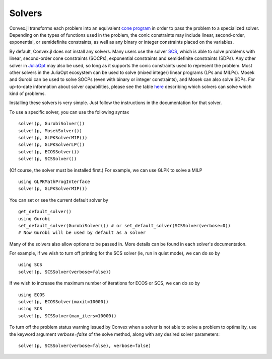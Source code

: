 =====================================
Solvers
=====================================

Convex.jl transforms each problem into an equivalent `cone program <http://mathprogbasejl.readthedocs.org/en/latest/conic.html>`_ in order to pass the problem to a specialized solver.
Depending on the types of functions used in the problem, the conic constraints may include linear, second-order, exponential, or semidefinite constraints, as well as any binary or integer constraints placed on the variables.

By default, Convex.jl does not install any solvers. Many users use the solver `SCS <https://github.com/JuliaOpt/SCS.jl>`_, which is able to solve problems with linear, second-order cone constraints (SOCPs), exponential constraints and semidefinite constraints (SDPs).
Any other solver in `JuliaOpt <http://www.juliaopt.org/>`_ may also be used, so long as it supports the conic constraints used to represent the problem.
Most other solvers in the JuliaOpt ecosystem can be used to solve (mixed integer) linear programs (LPs and MILPs).
Mosek and Gurobi can be used to solve SOCPs (even with binary or integer constraints), and Mosek can also solve SDPs.
For up-to-date information about solver capabilities, please see the table `here <http://www.juliaopt.org/>`_
describing which solvers can solve which kind of problems.

Installing these solvers is very simple. Just follow the instructions in the documentation for that solver.

To use a specific solver, you can use the following syntax
::

	solve!(p, GurobiSolver())
	solve!(p, MosekSolver())
	solve!(p, GLPKSolverMIP())
	solve!(p, GLPKSolverLP())
	solve!(p, ECOSSolver())
	solve!(p, SCSSolver())

(Of course, the solver must be installed first.) For example, we can use GLPK to solve a MILP
::

	using GLPKMathProgInterface
	solve!(p, GLPKSolverMIP())

You can set or see the current default solver by
::

	get_default_solver()
	using Gurobi
	set_default_solver(GurobiSolver()) # or set_default_solver(SCSSolver(verbose=0))
	# Now Gurobi will be used by default as a solver

Many of the solvers also allow options to be passed in. More details can be found in each solver's documentation.

For example, if we wish to turn off printing for the SCS solver (ie, run in quiet mode), we can do so by
::

	using SCS
	solve!(p, SCSSolver(verbose=false))

If we wish to increase the maximum number of iterations for ECOS or SCS, we can do so by
::

	using ECOS
	solve!(p, ECOSSolver(maxit=10000))
	using SCS
	solve!(p, SCSSolver(max_iters=10000))

To turn off the problem status warning issued by Convex when a solver is not able to solve a problem to optimality, use the keyword argument `verbose=false` of the solve method, along with any desired solver parameters:
::

	solve!(p, SCSSolver(verbose=false), verbose=false)
